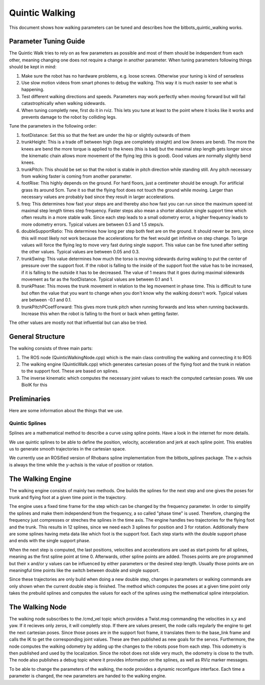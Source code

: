 .. _walking:

===============
Quintic Walking
===============

This document shows how walking parameters can be tuned and describes how the bitbots_quintic_walking works.


Parameter Tuning Guide
======================

The Quintic Walk tries to rely on as few parameters as possible and most of them should be independent from each other, meaning changing one does not require a change in another parameter.
When tuning parameters following things should be kept in mind:

1. Make sure the robot has no hardware problems, e.g. loose screws. Otherwise your tuning is kind of senseless
2. Use slow motion videos from smart phones to debug the walking. This way it is much easier to see what is happening.
3. Test different walking directions and speeds. Parameters may work perfectly when moving forward but will fail catastrophically when walking sidewards.
4. When tuning completly new, first do it in rviz. This lets you tune at least to the point where it looks like it works and prevents damage to the robot by colliding legs.

Tune the parameters in the following order:

1. footDistance: Set this so that the feet are under the hip or slightly outwards of them
2. trunkHeight: This is a trade off between high (legs are completely straight) and low (knees are bend). The more the knees are bend the more torque is applied to the knees (this is bad) but the maximal step length gets longer since the kinematic chain allows more movement of the flying leg (this is good). Good values are normally slightly bend knees.
3. trunkPitch: This should be set so that the robot is stable in pitch direction while standing still. Any pitch necessary from walking faster is coming from another parameter.
4. footRise: This highly depends on the ground. For hard floors, just a centimeter should be enough. For artificial grass its around 5cm. Tune it so that the flying foot does not touch the ground while moving. Larger than necessary values are probably bad since they result in larger accelerations.
5. freq: This determines how fast your steps are and thereby also how fast you can run since the maximum speed ist maximal step length times step frequency. Faster steps also mean a shorter absolute single support time which often results in a more stable walk. Since each step leads to a small odometry error, a higher frequency leads to more odometry errors. Typical values are between 0.5 and 1.5 steps/s.
6. doubleSupportRatio: This determines how long per step both feet are on the ground. It should never be zero, since this will most likely not work because the accelerations for the feet would get infinitive on step change. To large values will force the flying leg to move very fast during single support. This value can be fine tuned after setting the other values. Typical values are between 0.05 and 0.3.
7. trunkSwing: This value determines how much the torso is moving sidewards during walking to put the center of pressure over the support foot. If the robot is falling to the inside of the support foot the value has to be increased, if it is falling to the outside it has to be decreased. The value of 1 means that it goes during maximal sidewards movement as far as the footDistance. Typical values are between 0.1 and 1.
8. trunkPhase: This moves the trunk movement in relation to the leg movement in phase time. This is difficult to tune but often the value that you want to change when you don't know why the walking doesn't work. Typical values are between -0.1 and 0.1.
9. trunkPitchPCoefForward: This gives more trunk pitch when running forwards and less when running backwards. Increase this when the robot is falling to the front or back when getting faster.

The other values are mostly not that influential but can also be tried.


General Structure
=================

The walking consists of three main parts:

1. The ROS node (QuinticWalkingNode.cpp) which is the main class controlling the walking and connecting it to ROS
2. The walking engine (QuinticWalk.cpp) which generates cartesian poses of the flying foot and the trunk in relation to the support foot. These are based on splines.
3. The inverse kinematic which computes the necessary joint values to reach the computed cartesian poses. We use BioIK for this

.. image:: walking/QuinticWalk_structure.pdf


Preliminaries
=============

Here are some information about the things that we use.

Quintic Splines
---------------

Splines are a mathematical method to describe a curve using spline points. Have a look in the internet for more details.

We use quintic splines to be able to define the position, velocity, acceleration and jerk at each spline point. This enables us to generate smooth trajectories in the cartesian space.

We currently use an ROSified version of Rhobans spline implementation from the bitbots_splines package. The x-achsis is always the time while the y-achsis is the value of position or rotation.




The Walking Engine
==================

The walking engine consists of mainly two methods. One builds the splines for the next step and one gives the poses for trunk and flying foot at a given time point in the trajectory.

The engine uses a fixed time frame for the step which can be changed by the frequency parameter. In order to simplify the splines and make them independend from the frequency, a so called "phase time" is used. Therefore, changing the frequency just compresses or streches the splines in the time axis.
The engine handles two trajectories for the flying foot and the trunk. This results in 12 splines, since we need each 3 splines for position and 3 for rotation. Additionally there are some splines having meta data like which foot is the support foot. Each step starts with the double support phase and ends with the single support phase.

When the next step is computed, the last positions, velocities and accelerations are used as start points for all splines, meaning as the first spline point at time 0. Afterwards, other spline points are added. Thoses points are pre programmed but their x and/or y values can be influenced by either parameters or the desired step length. Usually those points are on meaningful time points like the switch between double and single support.

Since these trajectories are only build when doing a new double step, changes in parameters or walking commands are only shown when the current double step is finished.
The method which computes the poses at a given time point only takes the prebuild splines and computes the values for each of the splines using the methematical spline interpolation.

.. image:: walking/engine_step.pdf
.. image:: walking/engine_params.pdf


The Walking Node
================

The walking node subscribes to the /cmd_vel topic which provides a Twist.msg commanding the velocities in x,y and yaw. If it recieves only zeros, it will completly stop. If there are values present, the node calls regularly the engine to get the next cartesian poses. Since those poses are in the support foot frame, it translates them to the base_link frame and calls the IK to get the corresponding joint values. These are then published as new goals for the servos.
Furthermore, the node computes the walking odometry by adding up the changes to the robots pose from each step. This odometry is then published and used by the localization. Since the robot does not slide very much, the odometry is close to the truth. 
The node also publishes a debug topic where it provides information on the splines, as well as RViz marker messages.

To be able to change the parameters of the walking, the node provides a dynamic reconfigure interface. Each time a parameter is changed, the new parameters are handed to the walking engine.
